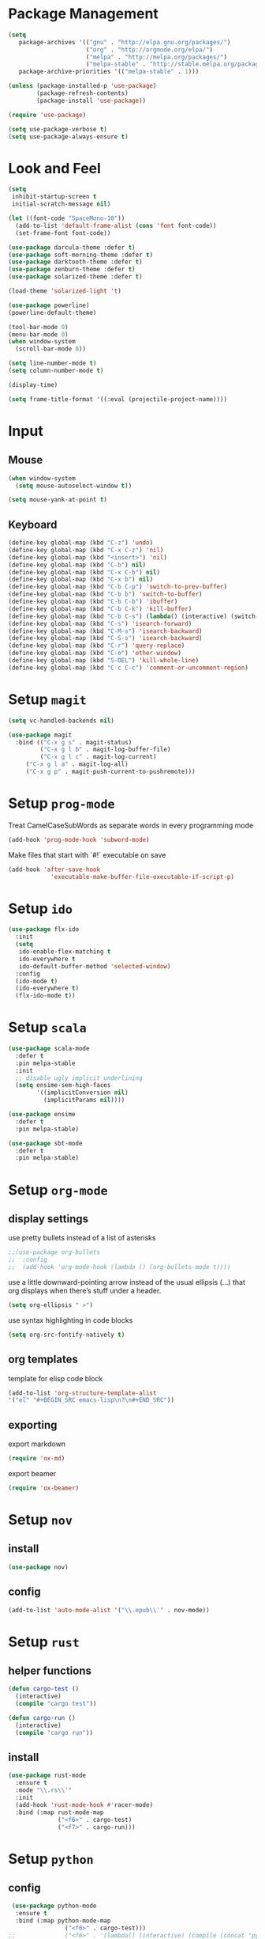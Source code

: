 * Package Management

#+BEGIN_SRC emacs-lisp
(setq
   package-archives '(("gnu" . "http://elpa.gnu.org/packages/")
                      ("org" . "http://orgmode.org/elpa/")
                      ("melpa" . "http://melpa.org/packages/")
                      ("melpa-stable" . "http://stable.melpa.org/packages/"))
   package-archive-priorities '(("melpa-stable" . 1)))

(unless (package-installed-p 'use-package)
        (package-refresh-contents)
        (package-install 'use-package))

(require 'use-package)

(setq use-package-verbose t)
(setq use-package-always-ensure t)
#+END_SRC

* Look and Feel
#+BEGIN_SRC emacs-lisp
(setq
 inhibit-startup-screen t
 initial-scratch-message nil)

(let ((font-code "SpaceMono-10"))
  (add-to-list 'default-frame-alist (cons 'font font-code))
  (set-frame-font font-code))

(use-package darcula-theme :defer t)
(use-package soft-morning-theme :defer t)
(use-package darktooth-theme :defer t)
(use-package zenburn-theme :defer t)
(use-package solarized-theme :defer t)

(load-theme 'solarized-light 't)

(use-package powerline)
(powerline-default-theme)

(tool-bar-mode 0)
(menu-bar-mode 0)
(when window-system
  (scroll-bar-mode 0))

(setq line-number-mode t)
(setq column-number-mode t)

(display-time)

(setq frame-title-format '((:eval (projectile-project-name))))
#+END_SRC

* Input
** Mouse
#+BEGIN_SRC emacs-lisp
(when window-system
  (setq mouse-autoselect-window t))

(setq mouse-yank-at-point t)
#+END_SRC

** Keyboard
#+BEGIN_SRC emacs-lisp
(define-key global-map (kbd "C-z") 'undo)
(define-key global-map (kbd "C-x C-z") 'nil)
(define-key global-map (kbd "<insert>") 'nil)
(define-key global-map (kbd "C-b") nil)
(define-key global-map (kbd "C-x C-b") nil)
(define-key global-map (kbd "C-x b") nil)
(define-key global-map (kbd "C-b C-p") 'switch-to-prev-buffer)
(define-key global-map (kbd "C-b b") 'switch-to-buffer)
(define-key global-map (kbd "C-b C-b") 'ibuffer)
(define-key global-map (kbd "C-b C-k") 'kill-buffer)
(define-key global-map (kbd "C-b C-s") (lambda() (interactive) (switch-to-buffer "*scratch*")))
(define-key global-map (kbd "C-s") 'isearch-forward)
(define-key global-map (kbd "C-M-s") 'isearch-backward)
(define-key global-map (kbd "C-S-s") 'isearch-backward)
(define-key global-map (kbd "C-r") 'query-replace)
(define-key global-map (kbd "C-o") 'other-window)
(define-key global-map (kbd "S-DEL") 'kill-whole-line)
(define-key global-map (kbd "C-c C-c") 'comment-or-uncomment-region)
#+END_SRC

* Setup =magit=
#+BEGIN_SRC emacs-lisp
(setq vc-handled-backends nil)

(use-package magit
  :bind (("C-x g s" . magit-status)
         ("C-x g l b" . magit-log-buffer-file)
         ("C-x g l c" . magit-log-current)
	 ("C-x g l a" . magit-log-all)
	 ("C-x g p" . magit-push-current-to-pushremote)))
#+END_SRC

* Setup =prog-mode=

Treat CamelCaseSubWords as separate words in every programming mode
#+BEGIN_SRC emacs-lisp
(add-hook 'prog-mode-hook 'subword-mode)
#+END_SRC

Make files that start with `#!` executable on save
#+BEGIN_SRC emacs-lisp
(add-hook 'after-save-hook
            'executable-make-buffer-file-executable-if-script-p)
#+END_SRC

* Setup =ido=
#+BEGIN_SRC emacs-lisp
  (use-package flx-ido
    :init
    (setq
     ido-enable-flex-matching t
     ido-everywhere t
     ido-default-buffer-method 'selected-window)
    :config
    (ido-mode t)
    (ido-everywhere t)
    (flx-ido-mode t))
#+END_SRC
* Setup =scala=
#+BEGIN_SRC emacs-lisp
(use-package scala-mode
  :defer t
  :pin melpa-stable
  :init
  ;; disable ugly implicit underlining
  (setq ensime-sem-high-faces
        '((implicitConversion nil)
          (implicitParams nil))))

(use-package ensime
  :defer t
  :pin melpa-stable)

(use-package sbt-mode
  :defer t
  :pin melpa-stable)
#+END_SRC
* Setup =org-mode=
** display settings

   use pretty bullets instead of a list of asterisks
   #+BEGIN_SRC emacs-lisp
   ;;(use-package org-bullets
   ;;  :config
   ;;  (add-hook 'org-mode-hook (lambda () (org-bullets-mode t))))
   #+END_SRC

   use a little downward-pointing arrow instead of the usual ellipsis (...)
   that org displays when there’s stuff under a header.
   #+BEGIN_SRC emacs-lisp
   (setq org-ellipsis " >")
   #+END_SRC

   use syntax highlighting in code blocks
   #+BEGIN_SRC emacs-lisp
   (setq org-src-fontify-natively t)
   #+END_SRC

** org templates

   template for elisp code block
   #+BEGIN_SRC emacs-lisp
   (add-to-list 'org-structure-template-alist
   '("el" "#+BEGIN_SRC emacs-lisp\n?\n#+END_SRC"))
   #+END_SRC

** exporting

   export markdown
   #+BEGIN_SRC emacs-lisp
   (require 'ox-md)
   #+END_SRC

   export beamer
   #+BEGIN_SRC emacs-lisp
   (require 'ox-beamer)
   #+END_SRC
* Setup =nov=
** install
   #+BEGIN_SRC emacs-lisp
   (use-package nov)
   #+END_SRC

** config
   #+BEGIN_SRC emacs-lisp
   (add-to-list 'auto-mode-alist '("\\.epub\\'" . nov-mode))
   #+END_SRC

* Setup =rust=
** helper functions
#+BEGIN_SRC emacs-lisp
(defun cargo-test ()
  (interactive)
  (compile "cargo test"))

(defun cargo-run ()
  (interactive)
  (compile "cargo run"))
#+END_SRC

** install
#+BEGIN_SRC emacs-lisp
(use-package rust-mode
  :ensure t
  :mode "\\.rs\\'"
  :init
  (add-hook 'rust-mode-hook #'racer-mode)
  :bind (:map rust-mode-map
              ("<f6>" . cargo-test)
              ("<f7>" . cargo-run)))
#+END_SRC

* Setup =python=
** config
#+BEGIN_SRC emacs-lisp
 (use-package python-mode
  :ensure t
  :bind (:map python-mode-map
                ("<f6>" . cargo-test)))
;;              ("<f6>" . '(lambda() (interactive) (compile (concat "python " (buffer-file-name)))))
;;              ("<f7>" . '(lambda() (interactive) (compile (concat "python -m unittest " (buffer-file-name)))))))

#+END_SRC
* Setup file formats
** yaml mode
   #+BEGIN_SRC emacs-lisp
   (use-package yaml-mode)
   #+END_SRC

* Helper functions
** reload config
#+BEGIN_SRC emacs-lisp
(defun mr/reload-config ()
  (interactive)
  (load-file "~/.emacs.d/init.el"))
#+END_SRC
   
